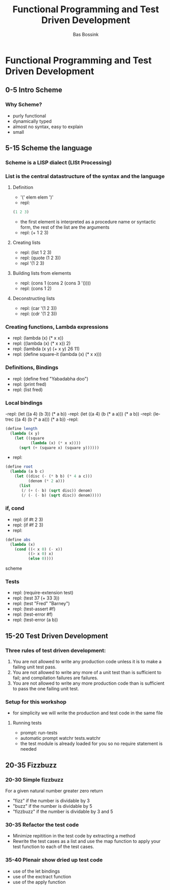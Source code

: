 #+TITLE: Functional Programming and Test Driven Development
#+AUTHOR:    Bas Bossink
#+EMAIL:     bas.bossink@gmail.com
#+LANGUAGE:  en
#+OPTIONS:   num:nil toc:nil \n:nil @:t ::t |:t ^:t -:t f:t *:t <:t
#+OPTIONS:   TeX:t LaTeX:t skip:nil d:nil todo:t pri:nil tags:not-in-toc
#+INFOJS_OPT: view:nil toc:nil ltoc:t mouse:underline buttons:0 path:http://orgmode.org/org-info.js
#+EXPORT_SELECT_TAGS: export
#+EXPORT_EXCLUDE_TAGS: noexport
#+STARTUP: context
* Functional Programming and Test Driven Development
** 0-5 Intro Scheme 
*** Why Scheme?
- purly functional
- dynamically typed
- almost no syntax, easy to explain
- small
** 5-15 Scheme the language
*** Scheme is a LISP dialect (LISt Processing)
*** List is the central datastructure of the syntax and the language
***** Definition
- '(' elem elem ')'
- repl:
#+BEGIN_SRC scheme
 (1 2 3)
#+END_SRC
- the first element is interpreted as a procedure name or syntactic
  form, the rest of the list are the arguments
- repl: (+ 1 2 3)
***** Creating lists
- repl: (list 1 2 3)
- repl: (quote (1 2 3))
- repl '(1 2 3)
***** Building lists from elements
- repl: (cons 1 (cons 2 (cons 3 '())))
- repl: (cons 1 2)
***** Deconstructing lists
- repl: (car '(1 2 3))
- repl: (cdr '(1 2 3))
*** Creating functions, Lambda expressions
- repl: (lambda (x) (* x x))
- repl: ((lambda (x) (* x x)) 2)
- repl: (lambda (x y) (+ x y) 26 11)
- repl: (define square-it (lambda (x) (* x x)))
*** Definitions, Bindings
- repl: (define fred "Yabadabha doo")
- repl: (print fred)
- repl: (list fred)
*** Local bindings
-repl: (let ((a 4) (b 3)) (* a b))
-repl: (let ((a 4) (b (* a a))) (* a b))
-repl: (letrec ((a 4) (b (* a a))) (* a b))
-repl:
#+BEGIN_SRC scheme
  (define length 
    (lambda (x y) 
      (let ((square 
             (lambda (x) (* x x)))) 
        (sqrt (+ (square x) (square y))))))
#+END_SRC
- repl:
#+BEGIN_SRC scheme
  (define root 
    (lambda (a b c) 
      (let ((disc (- (* b b) (* 4 a c)))
            (denom (* 2 a))) 
        (list 
         (/ (+ (- b) (sqrt disc)) denom) 
         (/ (- (- b) (sqrt disc)) denom)))))
#+END_SRC
*** if, cond
- repl: (if #t 2 3)
- repl: (if #f 2 3)
- repl: 
#+BEGIN_SRC scheme
  (define abs 
    (lambda (x) 
      (cond ((< x 0) (- x))
            ((> x 0) x)
            (else 0))))
#+END_SRC scheme
*** Tests
- repl: (require-extension test)
- repl: (test 37 (+ 33 3))
- repl: (test "Fred" "Barney")
- repl: (test-assert #f)
- repl: (test-error #f)
- repl: (test-error (a b))
** 15-20 Test Driven Development
*** Three rules of test driven development:
1. You are not allowed to write any production code unless it is to
   make a failing unit test pass.
2. You are not allowed to write any more of a unit test than is
   sufficient to fail; and compilation failures are failures.
3. You are not allowed to write any more production code than is
   sufficient to pass the one failing unit test.
*** Setup for this workshop
- for simplicity we will write the production and test code in the
  same file
***** Running tests
- prompt: run-tests
- automatic prompt watchr tests.watchr
- the test module is already loaded for you so no require statement is
  needed

** 20-35 Fizzbuzz
*** 20-30 Simple fizzbuzz 
For a given natural number greater zero return
- "fizz" if the number is dividable by 3
- "buzz" if the number is dividable by 5
- "fizzbuzz" if the number is dividable by 3 and 5
*** 30-35 Refactor the test code
- Minimize repitition in the test code by extracting a method
- Rewrite the test cases as a list and use the map function to 
  apply your test function to each of the test cases.
*** 35-40 Plenair show dried up test code
- use of the let bindings
- use of the exctract function
- use of the apply function
